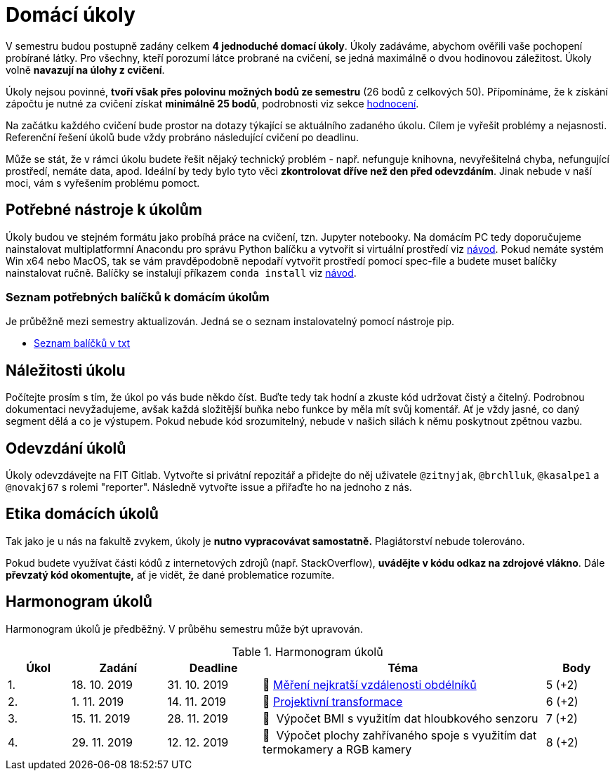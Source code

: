 = Domácí úkoly

V semestru budou postupně zadány celkem *4 jednoduché domací úkoly*. Úkoly zadáváme, abychom ověřili vaše pochopení probírané látky. Pro všechny, kteří porozumí látce probrané na cvičení, se jedná maximálně o dvou hodinovou záležitost. Úkoly volně *navazují na úlohy z cvičení*.

Úkoly nejsou povinné, *tvoří však přes polovinu možných bodů ze semestru* (26 bodů z celkových 50). Přípomínáme, že k získání zápočtu je nutné za cvičení získat *minimálně 25 bodů*, podrobnosti viz sekce xref:../classification/index#[hodnocení].

Na začátku každého cvičení bude prostor na dotazy týkající se aktuálního zadaného úkolu. Cílem je vyřešit problémy a nejasnosti. Referenční řešení úkolů bude vždy probráno následující cvičení po deadlinu.

Může se stát, že v rámci úkolu budete řešit nějaký technický problém - např. nefunguje knihovna, nevyřešitelná chyba, nefungující  prostředí, nemáte data, apod. Ideální by tedy bylo tyto věci *zkontrolovat dříve než den před odevzdáním*. Jinak nebude v naší moci, vám s vyřešením problému pomoct.

== Potřebné nástroje k úkolům

Úkoly budou ve stejném formátu jako probíhá práce na cvičení, tzn. Jupyter notebooky. Na domácím PC tedy doporučujeme nainstalovat multiplatformní Anacondu pro správu Python balíčku a vytvořit si virtuální prostředí viz xref:../tutorials/course-tools-introduction#[návod]. Pokud nemáte systém Win x64 nebo MacOS, tak se vám pravděpodobně nepodaří vytvořit prostředí pomocí spec-file a budete muset balíčky nainstalovat ručně. Balíčky se instalují příkazem `conda install` viz xref:../tutorials/course-tools-introduction#[návod].

=== Seznam potřebných balíčků k domácím úkolům
Je průběžně mezi semestry aktualizován. Jedná se o seznam instalovatelný pomocí nástroje pip.

* link:../tutorials/env/SVZ-pip-req.txt[Seznam balíčků v txt]

== Náležitosti úkolu

Počítejte prosím s tím, že úkol po vás bude někdo číst. Buďte tedy tak hodní a zkuste kód udržovat čistý a čitelný. Podrobnou dokumentaci nevyžadujeme, avšak každá složitější buňka nebo funkce by měla mít svůj komentář. Ať je vždy jasné, co daný segment dělá a co je výstupem. Pokud nebude kód srozumitelný, nebude v našich silách k němu poskytnout zpětnou vazbu.

== Odevzdání úkolů

Úkoly odevzdávejte na FIT Gitlab. Vytvořte si privátní repozitář a přidejte do něj uživatele `@zitnyjak`, `@brchlluk`, `@kasalpe1` a `@novakj67` s rolemi "reporter".
Následně vytvořte issue a přiřaďte ho na jednoho z nás.

== Etika domácích úkolů

Tak jako je u nás na fakultě zvykem, úkoly je *nutno vypracovávat samostatně.* Plagiátorství nebude tolerováno.

Pokud budete využívat části kódů z internetových zdrojů (např. StackOverflow), *uvádějte v kódu odkaz na zdrojové vlákno*. Dále *převzatý kód okomentujte,* ať je vidět, že dané problematice rozumíte.

== Harmonogram úkolů

Harmonogram úkolů je předběžný. V průběhu semestru může být upravován.

.Harmonogram úkolů
[cols="2,3,3,9,^2", options="header"]
|===
| Úkol | Zadání     | Deadline   | Téma     | Body
| 1.   | 18. 10. 2019 | 31. 10. 2019 | 📜{nbsp}link:files/1/1_task.ipynb[Měření nejkratší vzdálenosti obdélníků]
| 5 (+2)
| 2.   | 1. 11. 2019 | 14. 11. 2019  | 📜{nbsp}link:files/2/2_task.ipynb[Projektivní transformace]
| 6 (+2)
| 3.   | 15. 11. 2019  | 28. 11. 2019 | 📜{nbsp}
// link:files/3/3_task.ipynb[
Výpočet BMI s využitím dat hloubkového senzoru
// ]
| 7 (+2)
| 4.   | 29. 11. 2019 | 12. 12. 2019   | 📜{nbsp}
// link:files/4/4_task.ipynb[
Výpočet plochy zahřívaného spoje s využitím dat termokamery a RGB kamery
// ]
| 8 (+2)
|===